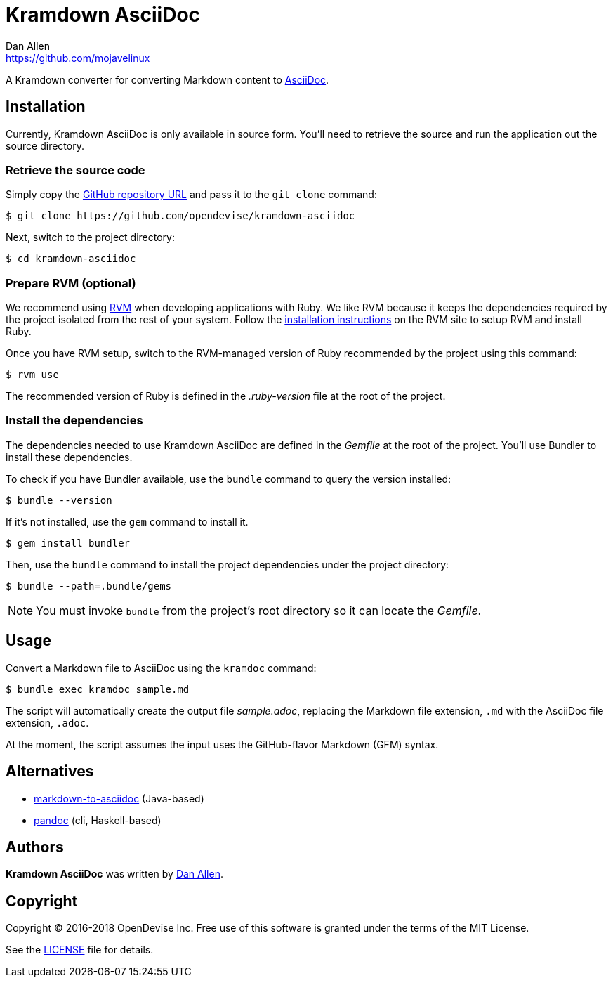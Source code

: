 = {project-name}
Dan Allen <https://github.com/mojavelinux>
// Aliases:
:project-name: Kramdown AsciiDoc
:project-handle: kramdown-asciidoc
// URIs:
:uri-repo: https://github.com/opendevise/kramdown-asciidoc
:uri-asciidoc: http://asciidoc.org
:uri-rvm: http://rvm.io
:uri-install-rvm: https://rvm.io/rvm/install

A Kramdown converter for converting Markdown content to {uri-asciidoc}[AsciiDoc].

== Installation

Currently, {project-name} is only available in source form.
You'll need to retrieve the source and run the application out the source directory.

=== Retrieve the source code

Simply copy the {uri-repo}[GitHub repository URL] and pass it to the `git clone` command:

[subs=attributes+]
 $ git clone {uri-repo}

Next, switch to the project directory:

[subs=attributes+]
 $ cd {project-handle}

=== Prepare RVM (optional)

We recommend using {uri-rvm}[RVM] when developing applications with Ruby.
We like RVM because it keeps the dependencies required by the project isolated from the rest of your system.
Follow the {uri-install-rvm}[installation instructions] on the RVM site to setup RVM and install Ruby.

Once you have RVM setup, switch to the RVM-managed version of Ruby recommended by the project using this command:

 $ rvm use

The recommended version of Ruby is defined in the [.path]_.ruby-version_ file at the root of the project.

=== Install the dependencies

The dependencies needed to use {project-name} are defined in the [.path]_Gemfile_ at the root of the project.
You'll use Bundler to install these dependencies.

To check if you have Bundler available, use the `bundle` command to query the version installed:

 $ bundle --version

If it's not installed, use the `gem` command to install it.

 $ gem install bundler

Then, use the `bundle` command to install the project dependencies under the project directory:

 $ bundle --path=.bundle/gems

NOTE: You must invoke `bundle` from the project's root directory so it can locate the [.path]_Gemfile_.

== Usage

Convert a Markdown file to AsciiDoc using the `kramdoc` command:

 $ bundle exec kramdoc sample.md

The script will automatically create the output file [.path]_sample.adoc_, replacing the Markdown file extension, `.md` with the AsciiDoc file extension, `.adoc`.

At the moment, the script assumes the input uses the GitHub-flavor Markdown (GFM) syntax.

== Alternatives

* https://github.com/bodiam/markdown-to-asciidoc[markdown-to-asciidoc] (Java-based)
* http://pandoc.org[pandoc] (cli, Haskell-based)

== Authors

*{project-name}* was written by {email}[{author}].

== Copyright

Copyright (C) 2016-2018 OpenDevise Inc.
Free use of this software is granted under the terms of the MIT License.

See the link:LICENSE.adoc[LICENSE] file for details.
